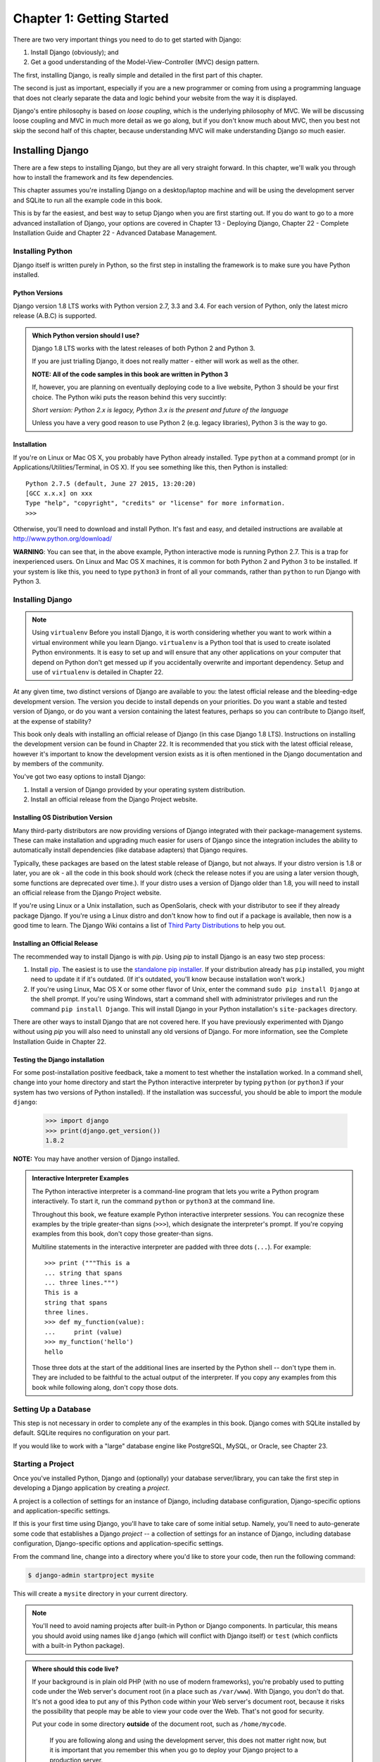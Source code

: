 ==========================
Chapter 1: Getting Started
==========================

There are two very important things you need to do to get started with Django:

1. Install Django (obviously); and
2. Get a good understanding of the Model-View-Controller (MVC) design pattern.

The first, installing Django, is really simple and detailed in the first part of
this chapter.

The second is just as important, especially if you are a new programmer or 
coming from using a programming language that does not clearly separate the data and logic
behind your website from the way it is displayed.

Django's entire philosophy is based on *loose coupling*, which is the underlying
philosophy of MVC. We will be discussing loose coupling and MVC in much more
detail as we go along, but if you don't know much about MVC, then you best not
skip the second half of this chapter, because understanding MVC will make
understanding Django *so* much easier.

Installing Django
=================

There are a few steps to installing Django, but they are all very straight forward. In this chapter, we'll walk you through how to install the framework and its few dependencies.

This chapter assumes you're installing Django on a
desktop/laptop machine and will be using the development server and SQLite to
run all the example code in this book.

This is by far the easiest, and best way to setup Django when you are first
starting out. If you do want to go to a more advanced installation of Django,
your options are covered in Chapter 13 - Deploying Django, Chapter 22 - Complete
Installation Guide and Chapter 22 - Advanced Database Management.

Installing Python
-----------------

Django itself is written purely in Python, so the first step in installing the
framework is to make sure you have Python installed.

Python Versions
~~~~~~~~~~~~~~~

Django version 1.8 LTS works with Python version 2.7, 3.3 and 3.4. For each
version of Python, only the latest micro release (A.B.C) is supported.

.. admonition:: Which Python version should I use?

    Django 1.8 LTS works with the latest releases of both Python 2 and Python 3.

    If you are just trialling Django, it does not really matter - either will
    work as well as the other.

    **NOTE: All of the code samples in this book are written in Python 3**

    If, however, you are planning on eventually deploying code to a live
    website, Python 3 should be your first choice. The Python wiki puts the
    reason behind this very succintly:

    *Short version: Python 2.x is legacy, Python 3.x is the present and future
    of the language*

    Unless you have a very good reason to use Python 2 (e.g. legacy
    libraries), Python 3 is the way to go.

Installation
~~~~~~~~~~~~

If you're on Linux or Mac OS X, you probably have Python already installed.
Type ``python`` at a command prompt (or in Applications/Utilities/Terminal, in
OS X). If you see something like this, then Python is installed::

    Python 2.7.5 (default, June 27 2015, 13:20:20)
    [GCC x.x.x] on xxx
    Type "help", "copyright", "credits" or "license" for more information.
    >>>

Otherwise, you'll need to download and install Python. It's fast and easy, and
detailed instructions are available at http://www.python.org/download/

**WARNING**: You can see that, in the above example, Python interactive mode is
running Python 2.7. This is a trap for inexperienced users. On Linux and
Mac OS X machines, it is common for both Python 2 and Python 3 to be
installed. If your system is like this, you need to type ``python3`` in
front of all your commands, rather than ``python`` to run Django with Python 3.


Installing Django
-----------------

.. note:: Using ``virtualenv``
   Before you install Django, it is worth considering whether you want to work within a virtual environment while you learn 	   Django. ``virtualenv`` is a Python tool that is used to create isolated Python environments. It is easy to set up and     will ensure that any other applications on your computer that depend on Python don't get messed up if you accidentally       overwrite and important dependency. Setup and use of ``virtualenv`` is detailed in Chapter 22.

At any given time, two distinct versions of Django are available to you: the
latest official release and the bleeding-edge development version. The version you
decide to install depends on your priorities. Do you want a stable and tested
version of Django, or do you want a version containing the latest features,
perhaps so you can contribute to Django itself, at the expense of stability?

This book only deals with installing an official release of Django (in this
case Django 1.8 LTS). Instructions on installing the development version can
be found in Chapter 22. It is recommended that you stick
with the latest official release, however it's important to know the
development version exists as it is often mentioned in the Django
documentation and by members of the community.

You've got two easy options to install Django:

#. Install a version of Django provided by your operating system distribution.

#. Install an official release from the Django Project website.

Installing OS Distribution Version
~~~~~~~~~~~~~~~~~~~~~~~~~~~~~~~~~~

Many third-party distributors are now providing versions of Django integrated
with their package-management systems. These can make installation and upgrading
much easier for users of Django since the integration includes the ability to
automatically install dependencies (like database adapters) that Django
requires.

Typically, these packages are based on the latest stable release of Django, but not always. If your distro version is 1.8 or later, you are ok - all the code in this book should work (check the release notes if you are using a later version though, some functions are deprecated over time.). If your distro uses a version of Django older than 1.8, you will need to install an official release from the Django Project website.

If you're using Linux or a Unix installation, such as OpenSolaris,
check with your distributor to see if they already package Django. If
you're using a Linux distro and don't know how to find out if a package
is available, then now is a good time to learn.  The Django Wiki contains
a list of `Third Party Distributions`_ to help you out.

.. _`Third Party Distributions`: https://code.djangoproject.com/wiki/Distributions


Installing an Official Release
~~~~~~~~~~~~~~~~~~~~~~~~~~~~~~

The recommended way to install Django is with `pip`. Using `pip` to install
Django is an easy two step process:

1. Install pip_. The easiest is to use the `standalone pip installer`_. If your
   distribution already has ``pip`` installed, you might need to update it if
   it's outdated. (If it's outdated, you'll know because installation won't
   work.)

2. If you're using Linux, Mac OS X or some other flavor of Unix, enter the
   command ``sudo pip install Django`` at the shell prompt. If you're using
   Windows, start a command shell with administrator privileges and run
   the command ``pip install Django``. This will install Django in your Python
   installation's ``site-packages`` directory.

.. _pip: http://www.pip-installer.org/
.. _standalone pip installer: http://www.pip-installer.org/en/latest/installing.html#install-pip

There are other ways to install Django that are not covered here. If you have
previously experimented with Django without using `pip` you will also need to
uninstall any old versions of Django. For more information, see the Complete
Installation Guide in Chapter 22.

Testing the Django installation
~~~~~~~~~~~~~~~~~~~~~~~~~~~~~~~

For some post-installation positive feedback, take a moment to test whether the
installation worked. In a command shell, change into your home directory and start the
Python interactive interpreter by typing ``python`` (or ``python3`` if your
system has two versions of Python installed). If the installation was
successful, you should be able to import the module ``django``:

    >>> import django
    >>> print(django.get_version())
    1.8.2

**NOTE:** You may have another version of Django installed.

.. admonition:: Interactive Interpreter Examples

    The Python interactive interpreter is a command-line program that lets you
    write a Python program interactively. To start it, run the command
    ``python`` or ``python3`` at the command line.

    Throughout this book, we feature example Python interactive interpreter
    sessions. You can recognize these examples by the triple
    greater-than signs (``>>>``), which designate the interpreter's prompt. If
    you're copying examples from this book, don't copy those greater-than signs.

    Multiline statements in the interactive interpreter are padded with three
    dots (``...``). For example::

        >>> print ("""This is a
        ... string that spans
        ... three lines.""")
        This is a
        string that spans
        three lines.
        >>> def my_function(value):
        ...     print (value)
        >>> my_function('hello')
        hello

    Those three dots at the start of the additional lines are inserted by the
    Python shell -- don't type them in. They are included to be faithful to
    the actual output of the interpreter. If you copy any examples from
    this book while following along, don't copy those dots.

Setting Up a Database
---------------------

This step is not necessary in order to complete any of the examples in this
book. Django comes with SQLite installed by default. SQLite requires no
configuration on your part.

If you would like to work with a "large" database engine like PostgreSQL, MySQL, or Oracle, see 
Chapter 23.

Starting a Project
------------------

Once you've installed Python, Django and (optionally) your database
server/library, you can take the first step in developing a Django application
by creating a *project*.

A project is a collection of settings for an instance of Django, including
database configuration, Django-specific options and application-specific
settings.

If this is your first time using Django, you'll have to take care of some
initial setup. Namely, you'll need to auto-generate some code that establishes a
Django `project` -- a collection of settings for an instance of Django,
including database configuration, Django-specific options and
application-specific settings.

From the command line, change into a directory where you'd like to store your
code, then run the following command:

.. code-block:: bash

   $ django-admin startproject mysite

This will create a ``mysite`` directory in your current directory. 

.. note::

    You'll need to avoid naming projects after built-in Python or Django
    components. In particular, this means you should avoid using names like
    ``django`` (which will conflict with Django itself) or ``test`` (which
    conflicts with a built-in Python package).

.. admonition:: Where should this code live?

    If your background is in plain old PHP (with no use of modern frameworks),
    you're probably used to putting code under the Web server's document root
    (in a place such as ``/var/www``). With Django, you don't do that. It's
    not a good idea to put any of this Python code within your Web server's
    document root, because it risks the possibility that people may be able
    to view your code over the Web. That's not good for security.

    Put your code in some directory **outside** of the document root, such as
    ``/home/mycode``.

	If you are following along and using the development server, this does not
	matter right now, but it is important that you remember this when you go to
	deploy your Django project to a production server.

Let's look at what `startproject` created::

    mysite/
        manage.py
        mysite/
            __init__.py
            settings.py
            urls.py
            wsgi.py

These files are:

* The outer `mysite/` root directory is just a container for your
  project. Its name doesn't matter to Django; you can rename it to anything
  you like.

* `manage.py`: A command-line utility that lets you interact with this
  Django project in various ways. You can read all the details about
  `manage.py` in Appendix F. 

* The inner `mysite/` directory is the actual Python package for your
  project. Its name is the Python package name you'll need to use to import
  anything inside it (e.g. ``mysite.urls``).

* `mysite/__init__.py`: An empty file that tells Python that this
  directory should be considered a Python package. (Read `more about
  packages`_ in the official Python docs if you're a Python beginner.)

* `mysite/settings.py`: Settings/configuration for this Django
  project. Appendix D will tell you all about how settings
  work.

* `mysite/urls.py`: The URL declarations for this Django project; a
  "table of contents" of your Django-powered site. You can read more about
  URLs in Chapters 2 and 7.

* `mysite/wsgi.py`: An entry-point for WSGI-compatible web servers to
  serve your project. See Chapter 13 for more details.

.. _more about packages: https://docs.python.org/tutorial/modules.html#packages

Django settings
---------------

Now, edit `mysite/settings.py`. It's a normal Python module with
module-level variables representing Django settings.

First step while you're editing `mysite/settings.py`, is to set `TIME_ZONE` to
your time zone.

Note the `INSTALLED_APPS` setting at the top of the file. That
holds the names of all Django applications that are activated in this Django
instance. Apps can be used in multiple projects, and you can package and
distribute them for use by others in their projects.

By default, `INSTALLED_APPS` contains the following apps, all of which
come with Django:

* ``django.contrib.admin`` -- The admin site. 

* ``django.contrib.auth`` -- An authentication system.

* ``django.contrib.contenttypes`` -- A framework for content types.

* ``django.contrib.sessions`` -- A session framework.

* ``django.contrib.messages`` -- A messaging framework.

* ``django.contrib.staticfiles`` -- A framework for managing
  static files.

These applications are included by default as a convenience for the common case.

Some of these applications makes use of at least one database table, though,
so we need to create the tables in the database before we can use them. To do
that, run the following command:

.. code-block:: bash

    $ python manage.py migrate

The `migrate` command looks at the `INSTALLED_APPS` setting
and creates any necessary database tables according to the database settings
in your `mysite/settings.py` file and the database migrations shipped
with the app (we'll cover those later). You'll see a message for each
migration it applies. 

The development server
----------------------

Let's verify your Django project works. Change into the outer `mysite` directory, if
you haven't already, and run the following commands:

.. code-block:: bash

   $ python manage.py runserver

You'll see the following output on the command line:

.. parsed-literal::

    Performing system checks...

    0 errors found
    June 27, 2015 - 15:50:53
    Django version 1.8.2, using settings 'mysite.settings'
    Starting development server at http://127.0.0.1:8000/
    Quit the server with CONTROL-C.

You've started the Django development server, a lightweight Web server written
purely in Python. We've included this with Django so you can develop things
rapidly, without having to deal with configuring a production server -- such as
Apache -- until you're ready for production.

Now's a good time to note: **don't** use this server in anything resembling a
production environment. **It's intended only for use while developing**. 

Now that the server's running, visit http://127.0.0.1:8000/ with your Web
browser. You'll see a "Welcome to Django" page, in pleasant, light-blue pastel.
It worked!

.. figure:: graphics/chapter_01/welcome2django.png

   Figure 1-1. Django's welcome page

Automatic reloading of `runserver`
----------------------------------

The development server automatically reloads Python code for each request
as needed. You don't need to restart the server for code changes to take
effect. However, some actions like adding files don't trigger a restart,
so you'll have to restart the server in these cases.

The Model-View-Controller (MVC) design pattern
==============================================

MVC has been around as a concept for a long time, but has seen exponential
growth since the advent of the Internet because it is the best way to design
client-server applications. All of the best web frameworks are built around the
MVC concept. At the risk of starting a flame war, I contest that if you are not
using MVC to design web apps, you are doing it wrong.

As concept, the MVC design pattern is really simple to understand:

* The **model(M)** is a model or representation of your data. It is
  not the actual data, but an interface to the data. The model allows you to
  pull data from your database without having to know the intricacies of the
  underlying database. The model usually also provides an *abstraction* layer
  with your database, so that you can use the same model with multiple databases.

* The **view(V)** is what you see. It is the presentation layer for your model.
  On your computer, the view is what you see in the browser for a Web app, or the UI
  for a desktop app. The view also provides an interface to collect user input.

* The **controller(C)** controls the flow of information between the model and
  the view. It uses programmed logic to decide what information is pulled from
  the database via the model and what information is passed to the view. It also
  gets information from the user via the view and implements business logic:
  either by changing the view, or modifying data through the model, or both.

Where it gets difficult is the vastly different interpretation of what actually
happens at each layer - different frameworks implement the same functionality in
different ways. One framework "guru" might say a certain function belongs in a view, while an
other might vehemently defend the need for it to be in the controller.

You, as a budding programmer who Gets Stuff Done, do not have to care about this
because in the end, it *doesn't matter*. As long as you understand how Django
implements the MVC pattern, you are free to move on and get some real work done.
Although, watching a flame war in a comment thread can be a highly amusing
distraction...

Django follows the MVC pattern closely, however it does implement it's own logic
in the implementation. Because the "C" is handled by the framework itself and
most of the excitement in Django happens in models, templates and views, Django
is often referred to as an *MTV framework*. 

In the MTV development pattern:

* *M* stands for "Model," the data access layer. This layer contains
  anything and everything about the data: how to access it, how to validate
  it, which behaviors it has, and the relationships between the data. We will be
  looking closely at Django's models in Chapter 4.

* *T* stands for "Template," the presentation layer. This layer contains
  presentation-related decisions: how something should be displayed on a
  Web page or other type of document. We will explore Django's templates in
  Chapter 3.

* *V* stands for "View," the business logic layer. This layer contains the
  logic that access the model and defers to the appropriate template(s).
  You can think of it as the bridge between models and templates. We will be
  checking out Django's views in the next chapter.

This is probably the only unfortunate bit of naming in Django, because Django's
view is more like the controller in MVC, and MVC's view is actually a Template in
Django. It is a little confusing at first, but as a programmer getting a job
done, you really won't care for long. It is only a problem for those of us who
have to teach it. Oh, and to the flamers of course.

What's Next?
============

Now that you have everything installed and the development server running,
you're ready to move on to Django views and learning the basics of serving Web pages with Django.

